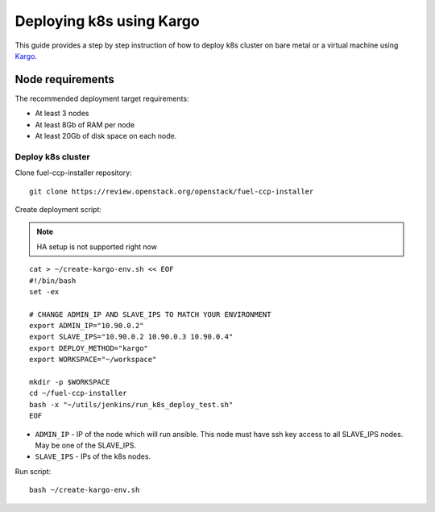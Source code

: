 =========================
Deploying k8s using Kargo
=========================

This guide provides a step by step instruction of how to deploy k8s cluster on
bare metal or a virtual machine using
`Kargo <https://github.com/kubespray/kargo>`__.

Node requirements
=================

The recommended deployment target requirements:

- At least 3 nodes
- At least 8Gb of RAM per node
- At least 20Gb of disk space on each node.

Deploy k8s cluster
------------------

Clone fuel-ccp-installer repository:

::

    git clone https://review.openstack.org/openstack/fuel-ccp-installer

Create deployment script:

.. NOTE:: HA setup is not supported right now

::

    cat > ~/create-kargo-env.sh << EOF
    #!/bin/bash
    set -ex

    # CHANGE ADMIN_IP AND SLAVE_IPS TO MATCH YOUR ENVIRONMENT
    export ADMIN_IP="10.90.0.2"
    export SLAVE_IPS="10.90.0.2 10.90.0.3 10.90.0.4"
    export DEPLOY_METHOD="kargo"
    export WORKSPACE="~/workspace"

    mkdir -p $WORKSPACE
    cd ~/fuel-ccp-installer
    bash -x "~/utils/jenkins/run_k8s_deploy_test.sh"
    EOF

- ``ADMIN_IP`` - IP of the node which will run ansible. This node must have ssh
  key access to all SLAVE_IPS nodes. May be one of the SLAVE_IPS.
- ``SLAVE_IPS`` - IPs of the k8s nodes.

Run script:

::

    bash ~/create-kargo-env.sh
